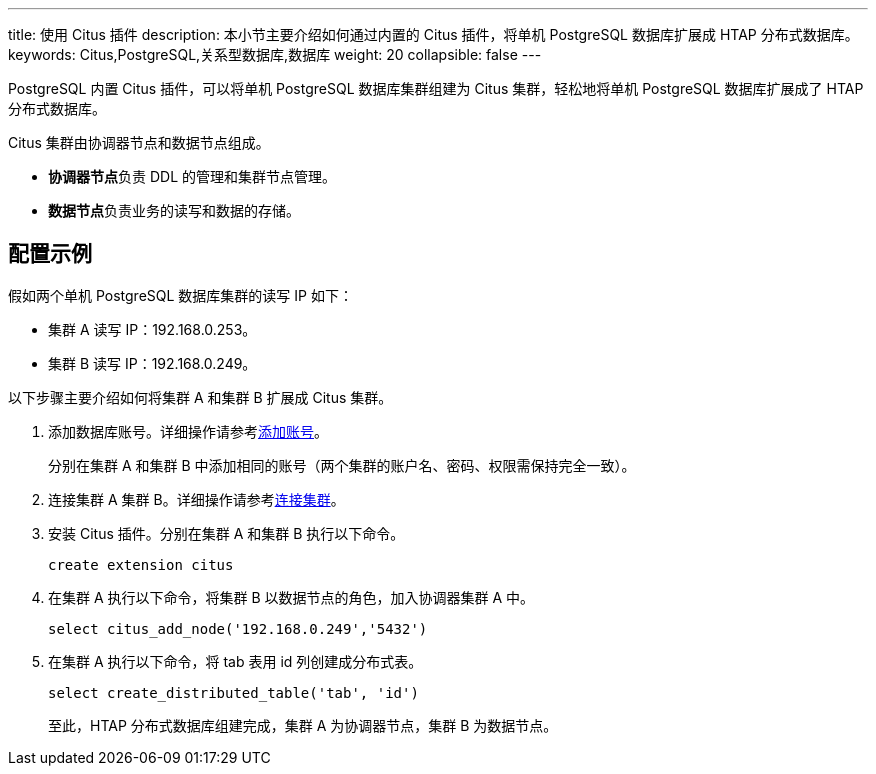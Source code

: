 ---
title: 使用 Citus 插件
description: 本小节主要介绍如何通过内置的 Citus 插件，将单机 PostgreSQL 数据库扩展成 HTAP 分布式数据库。 
keywords: Citus,PostgreSQL,关系型数据库,数据库
weight: 20
collapsible: false
---

PostgreSQL 内置 Citus 插件，可以将单机 PostgreSQL 数据库集群组建为 Citus 集群，轻松地将单机 PostgreSQL 数据库扩展成了 HTAP 分布式数据库。

Citus 集群由``协调器节点``和``数据节点``组成。   

* **协调器节点**负责 DDL 的管理和集群节点管理。
* **数据节点**负责业务的读写和数据的存储。

== 配置示例

假如两个单机 PostgreSQL 数据库集群的读写 IP 如下：

* 集群 A 读写 IP：192.168.0.253。
* 集群 B 读写 IP：192.168.0.249。

以下步骤主要介绍如何将集群 A 和集群 B 扩展成 Citus 集群。

. 添加数据库账号。详细操作请参考link:../../mgt_account/create_account/[添加账号]。
+
分别在集群 A 和集群 B 中添加相同的账号（两个集群的账户名、密码、权限需保持完全一致）。
. 连接集群 A 集群 B。详细操作请参考link:../../mgt_connect/access_pg/[连接集群]。
. 安装 Citus 插件。分别在集群 A 和集群 B 执行以下命令。
+
[,sql]
----
create extension citus
----
. 在集群 A 执行以下命令，将集群 B 以``数据节点``的角色，加入``协调器``集群 A 中。
+
[,sql]
----
select citus_add_node('192.168.0.249','5432') 
----

. 在集群 A 执行以下命令，将 tab 表用 id 列创建成分布式表。
+
[,sql]
----
select create_distributed_table('tab', 'id') 
----
+
至此，HTAP 分布式数据库组建完成，集群 A 为协调器节点，集群 B 为数据节点。
